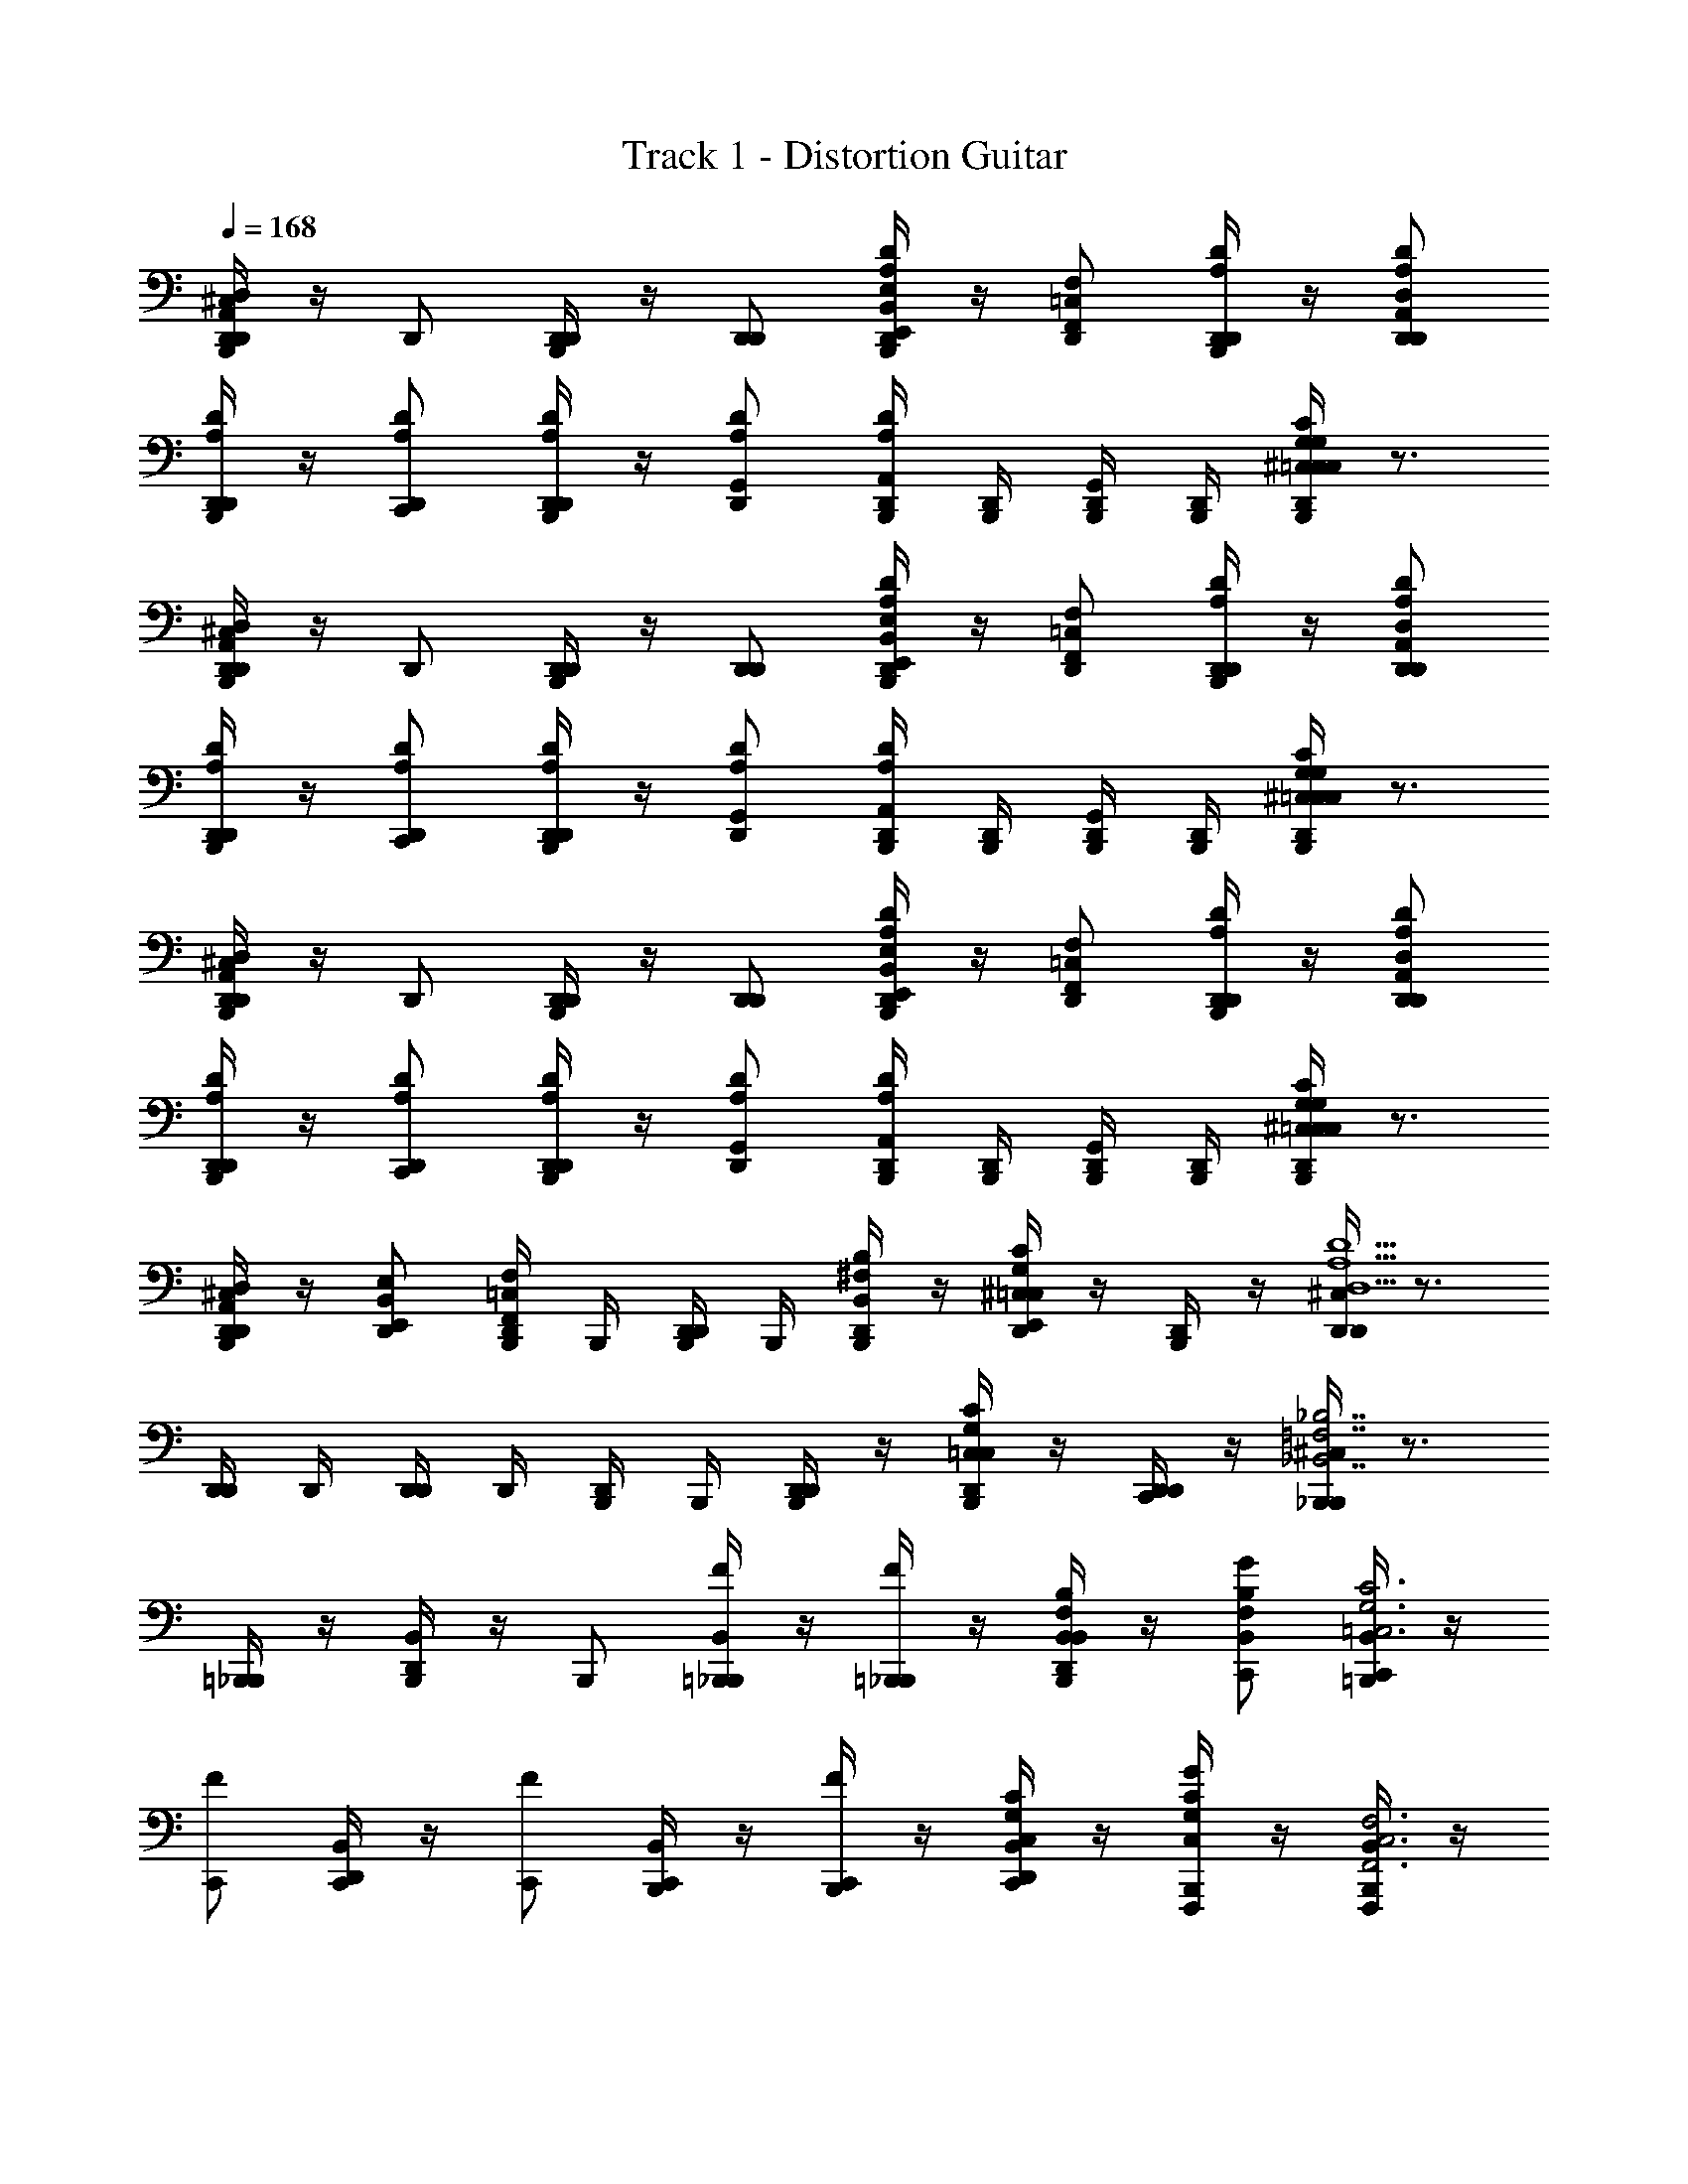 X: 1
T: Track 1 - Distortion Guitar
Z: ABC Generated by Starbound Composer v0.8.6
L: 1/4
Q: 1/4=168
K: C
[^C,/4B,,,/4D,,/D,,A,,D,] z/4 D,,/ [B,,,/4D,,/D,,/] z/4 [D,,/D,,/] [B,,,/4B,,/E,,/E,/D,,/DA,] z/4 [=C,/F,,/F,/D,,/] [B,,,/4D,,/D,,/D/A,/] z/4 [A,,/D,/D,,/D,,/D/A,/] 
[B,,,/4D,,/D,,/D/A,/] z/4 [D,,/C,,/D/A,/] [B,,,/4D,,/D,,/D/A,/] z/4 [D,,/G,,/D/A,/] [D,,/4B,,,/4A,,/DA,] [D,,/4B,,,/4] [D,,/4B,,,/4G,,/] [D,,/4B,,,/4] [D,,/4^C,/4B,,,/4CG,=C,C,CG,] z3/4 
[^C,/4B,,,/4D,,/D,,A,,D,] z/4 D,,/ [B,,,/4D,,/D,,/] z/4 [D,,/D,,/] [B,,,/4B,,/E,,/E,/D,,/DA,] z/4 [=C,/F,,/F,/D,,/] [B,,,/4D,,/D,,/D/A,/] z/4 [A,,/D,/D,,/D,,/D/A,/] 
[B,,,/4D,,/D,,/D/A,/] z/4 [D,,/C,,/D/A,/] [B,,,/4D,,/D,,/D/A,/] z/4 [D,,/G,,/D/A,/] [D,,/4B,,,/4A,,/DA,] [D,,/4B,,,/4] [D,,/4B,,,/4G,,/] [D,,/4B,,,/4] [D,,/4^C,/4B,,,/4CG,=C,C,CG,] z3/4 
[^C,/4B,,,/4D,,/D,,A,,D,] z/4 D,,/ [B,,,/4D,,/D,,/] z/4 [D,,/D,,/] [B,,,/4B,,/E,,/E,/D,,/DA,] z/4 [=C,/F,,/F,/D,,/] [B,,,/4D,,/D,,/D/A,/] z/4 [A,,/D,/D,,/D,,/D/A,/] 
[B,,,/4D,,/D,,/D/A,/] z/4 [D,,/C,,/D/A,/] [B,,,/4D,,/D,,/D/A,/] z/4 [D,,/G,,/D/A,/] [D,,/4B,,,/4A,,/DA,] [D,,/4B,,,/4] [D,,/4B,,,/4G,,/] [D,,/4B,,,/4] [D,,/4^C,/4B,,,/4CG,=C,C,CG,] z3/4 
[^C,/4B,,,/4D,,/A,,/D,/D,,/] z/4 [E,,/B,,/E,/D,,/] [B,,,/4=C,/F,,/F,/D,,/] B,,,/4 [B,,,/4D,,/D,,/] B,,,/4 [B,,,/4^F,/B,,/B,/D,,/] z/4 [D,,/4^C,/4G,/C/=C,/E,,/] z/4 [B,,,/4D,,/] z/4 [D,,/4^C,/4D,,D,5/A,5/D5/] z3/4 
[D,,/4D,,/] D,,/4 [D,,/4D,,/] D,,/4 [B,,,/4D,,/] B,,,/4 [B,,,/4D,,/D,,/] z/4 [B,,,/4C,/4=C,/G,/C/D,,/] z/4 [D,,/4D,,/C,,/] z/4 [B,,,/4^C,/4_B,,,_B,,7/=F,7/_B,7/] z3/4 
[=B,,,/4_B,,,/] z/4 [B,,/4D,,/4B,,,/] z/4 B,,,/ [B,,/4=B,,,/4_B,,,/F/] z/4 [=B,,,/4_B,,,/F] z/4 [B,,/4D,,/4B,,/F,/B,/B,,,/] z/4 [B,,/F,/B,/C,,/G] [B,,/4=B,,,/4C,,/C3G,3=C,3] z/4 
[C,,/F] [B,,/4D,,/4C,,/] z/4 [C,,/F] [B,,/4B,,,/4C,,/] z/4 [B,,,/4C,,/F] z/4 [B,,/4D,,/4C,/G,/C/C,,/] z/4 [B,,,/4C,/G,/C/F,,,/G] z/4 [B,,/4B,,,/4F,,,/F,,3C,3F,3] z/4 
[F,,,/A/] [B,,/4D,,/4F,,,/A2] z/4 [F,,,/G] [B,,/4B,,,/4F,,,/] z/4 [B,,,/4F,,,/A/] z/4 [B,,/4D,,/4F,,/C,/F,/F,,,/A/] z/4 [F,,/C,/F,/F,,,/G] [B,,/4B,,,/4A,/D,/D/D,,/] z/4 
[B,,/4B,,,/4A,/D,/D/D,,/A/] z/4 [D,,/4D,/D,,/A/] z/4 [B,,/4B,,,/4G,/C,/C/C,,/] z3/4 [B,,/4B,,,/4G,/C,/C/C,,/] z/4 D,,/4 z/4 [^C,/4B,,,/4G,,,D,7/G,,7/G,7/] z3/4 
[B,,,/4G,,,/] z/4 [B,,/4D,,/4G,,,/] z/4 G,,,/ [B,,/4B,,,/4G,,,/F] z/4 [B,,,/4G,,,/] z/4 [B,,/4D,,/4D,/G,,/G,/G,,,/F] z/4 [D,/G,,/G,/G,,,/] [B,,/4B,,,/4_B,,,/B,F,B,,A] z/4 
[B,,/4=B,,,/4_B,,,/] z/4 [D,,/4G,,/B,,,/G/] z/4 [C,/4=B,,,/4G,/=C,/C/C,,/F] z3/4 [^C,/4B,,,/4C,,/=C,G,CE] z/4 D,,/4 z/4 [^C,/4B,,,/4D,,,D,,3/A,,3/D,3/F2] z3/4 
[B,,,/4D,,,/] z/4 [B,,/4D,,/4A,,,/A,DD,] z/4 A,,,/ [B,,/4B,,,/4E,/A,,/A,/C,,/] z/4 [B,,,/4^D,/^G,/^G,,/C,,/] B,,,/4 [B,,/4D,,/4D,,/D,,/] z/4 [B,,,/4D,,/D,,/] z/4 [C,/4D,,/4D,,/=D,=G,,=G,] z/4 
[B,,,/4D,,/] z/4 [B,,,/4D,,/D,,/] z/4 [C,/4B,,,/4D,,/4=C,/F,,/F,/C,,/] z/4 B,,,/4 z/4 [B,,,/4D,,/4F,,/C,/F,/C,,/] z/4 [B,,,/4D,,/4G,,/C,/C,,/C,,/] z/4 [^C,/4B,,,/4_B,,,F,7/B,,7/B,7/] z3/4 
[=B,,,/4_B,,,/] z/4 [B,,/4D,,/4B,,,/] z/4 [B,,,/F/] [B,,/4=B,,,/4_B,,,/F/] z/4 [=B,,,/4_B,,,/F] z/4 [B,,/4D,,/4F,/B,,/B,/B,,,/] z/4 [F,/B,,/B,/G,,,/G] [B,,/4=B,,,/4G,,,/G,,D,G,] z/4 
[G,,,/F] [B,,/4D,,/4G,,/D,/G,/G,,,/] z/4 [G,,,/G,,D,G,F] [B,,/4B,,,/4G,,,/] z/4 [B,,,/4G,,/D,/G,/G,,,/F] z/4 [B,,/4D,,/4F,,/=C,/F,/G,,,/] z/4 [B,,,/4F,,,GF,4C4F4] z/4 B,,/4 z/4 
[B,,,/4F,,,/A/] z/4 [B,,/4D,,/4_B,,,/A2] z/4 [D,,/G] [B,,/4=B,,,/4F,,] z/4 [B,,,/4A/] z/4 [B,,/4D,,/4D,,/A/] z/4 [z/F,,GF,3C3F3] [B,,/4B,,,/4] z/4 
[D,,/A/] [B,,/4D,,/4F,,/A/] z/4 D,,/ [B,,/4B,,,/4F,,/] z/4 [D,,/4D,,/CF,F] z/4 [D,,/4C,,/] z/4 [B,,,/4^C,/4_B,,,B,,7/F,7/B,7/] z/4 B,,/4 z/4 
[=B,,,/4_B,,,/] z/4 [D,,/4B,,/4B,,,/] z/4 B,,,/ [=B,,,/4B,,/4_B,,,/F/] z/4 [=B,,,/4_B,,,/F] z/4 [D,,/4B,,/4B,,/F,/B,/B,,,/] z/4 [B,,/F,/B,/G,,,/A] [B,,/4=B,,,/4F,,,/=C,F,F,,] z/4 
[F,,,/G] [D,,/4B,,/4F,,/F,,,/] z/4 [B,,,/4D,/G,,/G,/G,,,/F] B,,,/4 [D,,/4B,,/4G,,,/] z/4 [D,,/4D,/G,,/G,/G,,,/E] D,,/4 [D,,/4G,,,/] z/4 [B,,,/4^C,/4A,,,/A,,E,A,E2] z/4 [B,,/4A,,,/] z/4 
[B,,,/4A,,/E,/A,/A,,,/] z/4 [B,,/4D,,/4A,,/E,/A,/A,,,/] z/4 [^G,,/^D,/^G,/^G,,,/] [B,,,/4B,,/4G,,/D,/G,/G,,,/] z/4 [D,,/4G,,/D,/G,/G,,,/] D,,/4 [D,,/4F,,,/F/] D,,/4 [B,,,/4C,/4A,,,/E,A,,A,E2] z/4 [B,,/4A,,,/] z/4 
[B,,,/4E,/A,,/A,/A,,,/] z/4 [D,,/4B,,/4E,/A,,/A,/A,,,/] z/4 [=G,,/=D,/=G,/F,,,/] [D,,/4=C,/F,,/F,/F,,,/] D,,/4 [B,,,/4C,/F,,/F,/F,,,/] B,,,/4 [B,,,/4=G,,,/F/] B,,,/4 [^C,/4B,,,/4A,,,/E,A,,A,E3/] z/4 [B,,/4A,,,/] z/4 
[B,,,/4E,/A,,/A,/A,,,/] z/4 [D,,/4B,,/4E,/A,,/A,/A,,,/F/] z/4 [^D,/^G,,/^G,/^G,,,/E3/] [D,,/4B,,/4D,/G,,/G,/G,,,/] z/4 [B,,,/4D,/G,,/G,/G,,,/] z/4 [D,,/4F,,,/G/] z/4 [B,,,/4C,/4A,,,/E,A,,A,E5/] z/4 [B,,/4A,,,/] z/4 
[D,,/4E,/A,,/A,/A,,,/] D,,/4 [D,,/4E,/A,,/A,/A,,,/] D,,/4 [B,,,/4=C,/4E,/A,,/A,/C,,/] [B,,,/4C,/4] [B,,,/4=B,,/4=G,/C,/C/C,,/] [B,,,/4B,,/4] [B,,,/4A,,/4G,/C,/C/C,,/] [B,,,/4A,,/4] [B,,,/4=G,,/4G,/C,/C/C,,] [B,,,/4G,,/4] [B,,,/4F,,/4G,/C,/C/] [B,,,/4F,,/4] [^C,/4B,,,/4D,,/D,,A,,=D,] z/4 
D,,/ [B,,,/4D,,/D,,/] z/4 [D,,/D,,/] [B,,,/4B,,/E,,/E,/D,,/DA,] z/4 [=C,/F,,/F,/D,,/] [B,,,/4D,,/D,,/D/A,/] z/4 [A,,/D,/D,,/D,,/D/A,/] [B,,,/4D,,/D,,/D/A,/] z/4 
[D,,/C,,/D/A,/] [B,,,/4D,,/D,,/D/A,/] z/4 [D,,/G,,/D/A,/] [D,,/4B,,,/4A,,/DA,] [D,,/4B,,,/4] [D,,/4B,,,/4G,,/] [D,,/4B,,,/4] [D,,/4^C,/4B,,,/4CG,=C,C,CG,] z3/4 [^C,/4B,,,/4D,,/D,,A,,D,] z/4 
D,,/ [B,,,/4D,,/D,,/] z/4 [D,,/D,,/] [B,,,/4B,,/E,,/E,/D,,/DA,] z/4 [=C,/F,,/F,/D,,/] [B,,,/4D,,/D,,/D/A,/] z/4 [A,,/D,/D,,/D,,/D/A,/] [B,,,/4D,,/D,,/D/A,/] z/4 
[D,,/C,,/D/A,/] [B,,,/4D,,/D,,/D/A,/] z/4 [D,,/G,,/D/A,/] [D,,/4B,,,/4A,,/DA,] [D,,/4B,,,/4] [D,,/4B,,,/4G,,/] [D,,/4B,,,/4] [D,,/4^C,/4B,,,/4CG,=C,C,CG,] z3/4 [^C,/4B,,,/4D,,/D,,A,,D,] z/4 
D,,/ [B,,,/4D,,/D,,/] z/4 [D,,/D,,/] [B,,,/4B,,/E,,/E,/D,,/DA,] z/4 [=C,/F,,/F,/D,,/] [B,,,/4D,,/D,,/D/A,/] z/4 [A,,/D,/D,,/D,,/D/A,/] [B,,,/4D,,/D,,/D/A,/] z/4 
[D,,/C,,/D/A,/] [B,,,/4D,,/D,,/D/A,/] z/4 [D,,/G,,/D/A,/] [D,,/4B,,,/4A,,/DA,] [D,,/4B,,,/4] [D,,/4B,,,/4G,,/] [D,,/4B,,,/4] [D,,/4^C,/4B,,,/4CG,=C,C,CG,] z3/4 [^C,/4B,,,/4D,,/A,,/D,/D,,/] z/4 
[E,,/B,,/E,/D,,/] [=C,/4B,,,/4C,/F,,/F,/D,,/] [B,,/4B,,,/4] [A,,/4B,,,/4D,,/D,,/] [G,,/4B,,,/4] [F,,/4B,,,/4^F,/B,,/=B,/D,,/] z/4 [D,,/4^C,/4G,/C/=C,/E,,/] z/4 [B,,,/4D,,/D] z/4 [D,,/4^C,/4D,,D,5/A,5/D5/] z/4 [B,,,/4D/] z/4 
[D,,/4D,,/D/] z/4 [D,,/4D,,/D/] z/4 [B,,,/4D,,/D/] B,,,/4 [D,,/4D,,/D,,/D] z/4 [B,,,/4C,/4=C,/G,/C/D,,/] z/4 [D,,/4D,,/C,,/DC] z/4 [B,,,/4^C,/4_B,,,_B,,7/=F,7/_B,7/] z/4 [z/C] 
[=B,,,/4_B,,,/] z/4 [B,,/4D,,/4B,,,/] z/4 B,,,/ [B,,/4=B,,,/4_B,,,/F/] z/4 [=B,,,/4_B,,,/F] z/4 [B,,/4D,,/4B,,/F,/B,/B,,,/] z/4 [B,,/F,/B,/C,,/G3/] [B,,/4=B,,,/4C,,/C3G,3=C,3] z/4 
C,,/ [B,,/4D,,/4C,,/F/] z/4 [C,,/F] [B,,/4B,,,/4C,,/] z/4 [B,,,/4C,,/F] z/4 [B,,/4D,,/4C,/G,/C/C,,/] z/4 [B,,,/4C,/G,/C/F,,,/G] z/4 [B,,/4B,,,/4F,,,/F,,3C,3F,3] z/4 
[F,,,/A/] [B,,/4D,,/4F,,,/A2] z/4 [F,,,/G] [B,,/4B,,,/4F,,,/] z/4 [B,,,/4F,,,/A/] z/4 [B,,/4D,,/4F,,/C,/F,/F,,,/A/] z/4 [F,,/C,/F,/F,,,/G] [B,,/4B,,,/4A,/D,/D/D,,/] z/4 
[B,,/4B,,,/4A,/D,/D/D,,/A/] z/4 [D,,/4D,/D,,/A/] z/4 [B,,/4B,,,/4G,/C,/C/C,,/] z3/4 [B,,/4B,,,/4G,/C,/C/C,,/] z/4 D,,/4 z/4 [^C,/4B,,,/4=G,,,D,7/G,,7/G,7/] z3/4 
[B,,,/4G,,,/] z/4 [B,,/4D,,/4G,,,/] z/4 G,,,/ [B,,/4B,,,/4G,,,/F/] z/4 [B,,,/4G,,,/F] z/4 [B,,/4D,,/4D,/G,,/G,/G,,,/] z/4 [D,/G,,/G,/G,,,/A] [B,,/4B,,,/4_B,,,/B,F,B,,] z/4 
[B,,/4=B,,,/4_B,,,/G] z/4 [D,,/4G,,/B,,,/] z/4 [C,/4=B,,,/4G,/=C,/C/C,,/F] z3/4 [^C,/4B,,,/4C,,/=C,G,CE] z/4 D,,/4 z/4 [^C,/4B,,,/4D,,,D,,3/A,,3/D,3/F2] z3/4 
[B,,,/4D,,,/] z/4 [B,,/4D,,/4A,,,/A,DD,] z/4 A,,,/ [B,,/4B,,,/4E,/A,,/A,/C,,/] z/4 [B,,,/4^D,/^G,/^G,,/C,,/] B,,,/4 [B,,/4D,,/4D,,/D,,/] z/4 [B,,,/4D,,/D,,/] z/4 [C,/4D,,/4D,,/=D,=G,,=G,] z/4 
[B,,,/4D,,/] z/4 [B,,,/4D,,/D,,/] z/4 [C,/4B,,,/4D,,/4=C,/F,,/F,/C,,/] z/4 B,,,/4 z/4 [B,,,/4D,,/4F,,/C,/F,/C,,/] z/4 [B,,,/4D,,/4G,,/C,/C,,/C,,/] z/4 [^C,/4B,,,/4_B,,,F,7/B,,7/B,7/] z3/4 
[=B,,,/4_B,,,/] z/4 [B,,/4D,,/4B,,,/] z/4 B,,,/ [B,,/4=B,,,/4_B,,,/F] z/4 [=B,,,/4_B,,,/] z/4 [B,,/4D,,/4F,/B,,/B,/B,,,/F/] z/4 [F,/B,,/B,/G,,,/G] [B,,/4=B,,,/4G,,,/G,,D,G,] z/4 
[G,,,/F] [B,,/4D,,/4G,,/D,/G,/G,,,/] z/4 [G,,,/G,,D,G,F] [B,,/4B,,,/4G,,,/] z/4 [B,,,/4G,,/D,/G,/G,,,/F] z/4 [B,,/4D,,/4F,,/=C,/F,/G,,,/] z/4 [B,,,/4F,,,GF,4C4F4] z/4 B,,/4 z/4 
[B,,,/4F,,,/A/] z/4 [B,,/4D,,/4_B,,,/A2] z/4 [D,,/G] [B,,/4=B,,,/4F,,] z/4 [B,,,/4A/] z/4 [B,,/4D,,/4D,,/A/] z/4 [z/F,,GF,3C3F3] [B,,/4B,,,/4] z/4 
[D,,/A/] [B,,/4D,,/4F,,/A/] z/4 D,,/ [B,,/4B,,,/4F,,/] z/4 [D,,/4D,,/CF,F] z/4 [D,,/4C,,/] z/4 [B,,,/4^C,/4_B,,,B,,7/F,7/B,7/] z/4 B,,/4 z/4 
[=B,,,/4_B,,,/] z/4 [D,,/4B,,/4B,,,/] z/4 B,,,/ [=B,,,/4B,,/4_B,,,/F/] z/4 [=B,,,/4_B,,,/F] z/4 [D,,/4B,,/4B,,/F,/B,/B,,,/] z/4 [B,,/F,/B,/G,,,/A] [B,,/4=B,,,/4F,,,/=C,F,F,,] z/4 
[F,,,/G] [D,,/4B,,/4F,,/F,,,/] z/4 [B,,,/4D,/G,,/G,/G,,,/F] B,,,/4 [D,,/4B,,/4G,,,/] z/4 [D,,/4D,/G,,/G,/G,,,/E] D,,/4 [D,,/4G,,,/] D,,/4 [B,,,/4^C,/4A,,,/A,,E,A,E2] z/4 [B,,/4A,,,/] z/4 
[B,,,/4A,,/E,/A,/A,,,/] z/4 [B,,/4D,,/4A,,/E,/A,/A,,,/] z/4 [^G,,/^D,/^G,/^G,,,/] [=G,,/4B,,,/4B,,/4^G,,/D,/G,/G,,,/] [B,,,/4A,,/4] [B,,,/4=B,,/4G,,/D,/G,/G,,,/] D,,/4 [D,,/4F,,,/F/] D,,/4 [B,,,/4C,/4A,,,/E,A,,A,E2] z/4 [_B,,/4A,,,/] z/4 
[B,,,/4E,/A,,/A,/A,,,/] z/4 [D,,/4B,,/4E,/A,,/A,/A,,,/] z/4 [=G,,/=D,/=G,/F,,,/] [B,,,/4=C,/F,,/F,/F,,,/] z/4 [B,,,/4C,/F,,/F,/F,,,/] z/4 [D,,/4=G,,,/F/] D,,/4 [B,,,/4^C,/4A,,,/E,A,,A,E3/] z/4 [B,,/4A,,,/] z/4 
[B,,,/4E,/A,,/A,/A,,,/] z/4 [D,,/4B,,/4E,/A,,/A,/A,,,/F/] z/4 [^D,/^G,,/^G,/^G,,,/E3/] [D,,/4B,,/4D,/G,,/G,/G,,,/] z/4 [B,,,/4D,/G,,/G,/G,,,/] z/4 [D,,/4F,,,/F/] z/4 [B,,,/4C,/4A,,,/E,A,,A,E5/] z/4 [B,,/4A,,,/] z/4 
[B,,,/4=B,,/4E,/A,,/A,/A,,,/] z/4 [B,,,/4B,,/4E,/A,,/A,/A,,,/] z/4 [D,,/4E,/A,,/A,/C,,/] D,,/4 [D,,/4=G,/=C,/C/C,,/] z/4 [B,,/4B,,,/4G,/C,/C/C,,/] z/4 [D,,/4G,/C,/C/C,,] D,,/4 [B,,/4B,,,/4G,/C,/C/] [=G,,/4B,,,/4] [^C,/4B,,,/4D,,/D,,A,,=D,] z/4 
D,,/ [B,,,/4D,,/D,,/] z/4 [D,,/D,,/] [B,,,/4B,,/E,,/E,/D,,/DA,] z/4 [=C,/F,,/F,/D,,/] [B,,,/4D,,/D,,/D/A,/] z/4 [A,,/D,/D,,/D,,/D/A,/] [B,,,/4D,,/D,,/D/A,/] z/4 
[D,,/C,,/D/A,/] [B,,,/4D,,/D,,/D/A,/] z/4 [D,,/G,,/D/A,/] [D,,/4B,,,/4A,,/DA,] [D,,/4B,,,/4] [D,,/4B,,,/4G,,/] [D,,/4B,,,/4] [D,,/4^C,/4B,,,/4CG,=C,C,CG,] z3/4 [^C,/4B,,,/4D,,/D,,A,,D,] z/4 
D,,/ [B,,,/4D,,/D,,/] z/4 [D,,/D,,/] [B,,,/4B,,/E,,/E,/D,,/DA,] z/4 [=C,/F,,/F,/D,,/] [B,,,/4D,,/D,,/D/A,/] z/4 [A,,/D,/D,,/D,,/D/A,/] [B,,,/4D,,/D,,/D/A,/] z/4 
[D,,/C,,/D/A,/] [B,,,/4D,,/D,,/D/A,/] z/4 [D,,/G,,/D/A,/] [D,,/4B,,,/4A,,/DA,] [D,,/4B,,,/4] [D,,/4B,,,/4G,,/] [D,,/4B,,,/4] [D,,/4^C,/4B,,,/4CG,=C,C,CG,] z3/4 [^C,/4B,,,/4D,,/D,,A,,D,] z/4 
D,,/ [B,,,/4D,,/D,,/] z/4 [D,,/D,,/] [B,,,/4B,,/E,,/E,/D,,/DA,] z/4 [=C,/F,,/F,/D,,/] [B,,,/4D,,/D,,/D/A,/] z/4 [A,,/D,/D,,/D,,/D/A,/] [B,,,/4D,,/D,,/D/A,/] z/4 
[D,,/C,,/D/A,/] [B,,,/4D,,/D,,/D/A,/] z/4 [D,,/G,,/D/A,/] [D,,/4B,,,/4A,,/DA,] [D,,/4B,,,/4] [D,,/4B,,,/4G,,/] [D,,/4B,,,/4] [D,,/4^C,/4B,,,/4CG,=C,C,CG,] z3/4 [^C,/4B,,,/4D,,/A,,/D,/D,,/] z/4 
[E,,/B,,/E,/D,,/] [D,,/4=C,/F,,/F,/D,,/] D,,/4 [D,,/4D,,/D,,/] D,,/4 [D,,/4^F,/B,,/=B,/D,,/] z/4 [B,,,/4^C,/4G,/C/=C,/E,,/] z/4 [D,,/DA,] [B,,,/4^C,/4D,9/A,9/D9/D,,9/] z/4 [D4A,4] 
